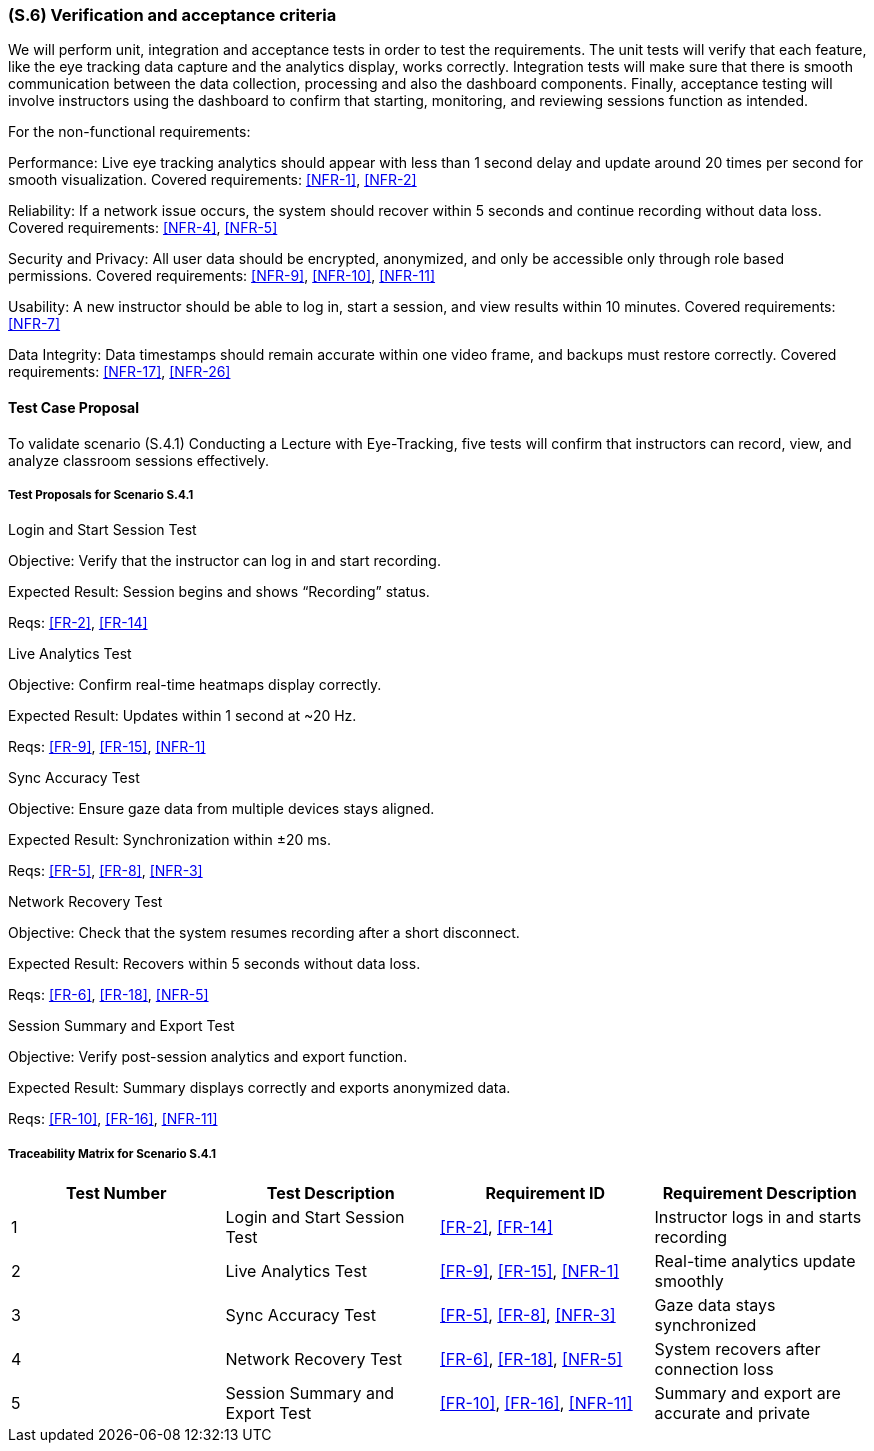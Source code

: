 [#s6,reftext=S.6]
=== (S.6) Verification and acceptance criteria

We will perform unit, integration and acceptance tests in order to test the requirements. The unit tests will verify that each feature, like the eye tracking data capture and the analytics display, works correctly. Integration tests will make sure that there is smooth communication between the data collection, processing and also the dashboard components. Finally, acceptance testing will involve instructors using the dashboard to confirm that starting, monitoring, and reviewing sessions function as intended.

For the non-functional requirements:

Performance: Live eye tracking analytics should appear with less than 1 second delay and update around 20 times per second for smooth visualization.
Covered requirements: <<NFR-1>>, <<NFR-2>>

Reliability: If a network issue occurs, the system should recover within 5 seconds and continue recording without data loss.
Covered requirements: <<NFR-4>>, <<NFR-5>>

Security and Privacy: All user data should be encrypted, anonymized, and only be accessible only through role based permissions.
Covered requirements: <<NFR-9>>, <<NFR-10>>, <<NFR-11>>

Usability: A new instructor should be able to log in, start a session, and view results within 10 minutes.
Covered requirements: <<NFR-7>>

Data Integrity: Data timestamps should remain accurate within one video frame, and backups must restore correctly.
Covered requirements: <<NFR-17>>, <<NFR-26>>

==== Test Case Proposal

To validate scenario (S.4.1) Conducting a Lecture with Eye-Tracking, five tests will confirm that instructors can record, view, and analyze classroom sessions effectively.

===== Test Proposals for Scenario S.4.1

Login and Start Session Test

Objective: Verify that the instructor can log in and start recording.

Expected Result: Session begins and shows “Recording” status.

Reqs: <<FR-2>>, <<FR-14>>

Live Analytics Test

Objective: Confirm real-time heatmaps display correctly.

Expected Result: Updates within 1 second at ~20 Hz.

Reqs: <<FR-9>>, <<FR-15>>, <<NFR-1>>

Sync Accuracy Test

Objective: Ensure gaze data from multiple devices stays aligned.

Expected Result: Synchronization within ±20 ms.

Reqs: <<FR-5>>, <<FR-8>>, <<NFR-3>>

Network Recovery Test

Objective: Check that the system resumes recording after a short disconnect.

Expected Result: Recovers within 5 seconds without data loss.

Reqs: <<FR-6>>, <<FR-18>>, <<NFR-5>>

Session Summary and Export Test

Objective: Verify post-session analytics and export function.

Expected Result: Summary displays correctly and exports anonymized data.

Reqs: <<FR-10>>, <<FR-16>>, <<NFR-11>>

===== Traceability Matrix for Scenario S.4.1

|===
|Test Number | Test Description | Requirement ID | Requirement Description

|1 | Login and Start Session Test | <<FR-2>>, <<FR-14>> | Instructor logs in and starts recording
|2 | Live Analytics Test | <<FR-9>>, <<FR-15>>, <<NFR-1>> | Real-time analytics update smoothly
|3 | Sync Accuracy Test | <<FR-5>>, <<FR-8>>, <<NFR-3>> | Gaze data stays synchronized
|4 | Network Recovery Test | <<FR-6>>, <<FR-18>>, <<NFR-5>> | System recovers after connection loss
|5 | Session Summary and Export Test | <<FR-10>>, <<FR-16>>, <<NFR-11>> | Summary and export are accurate and private
|===
